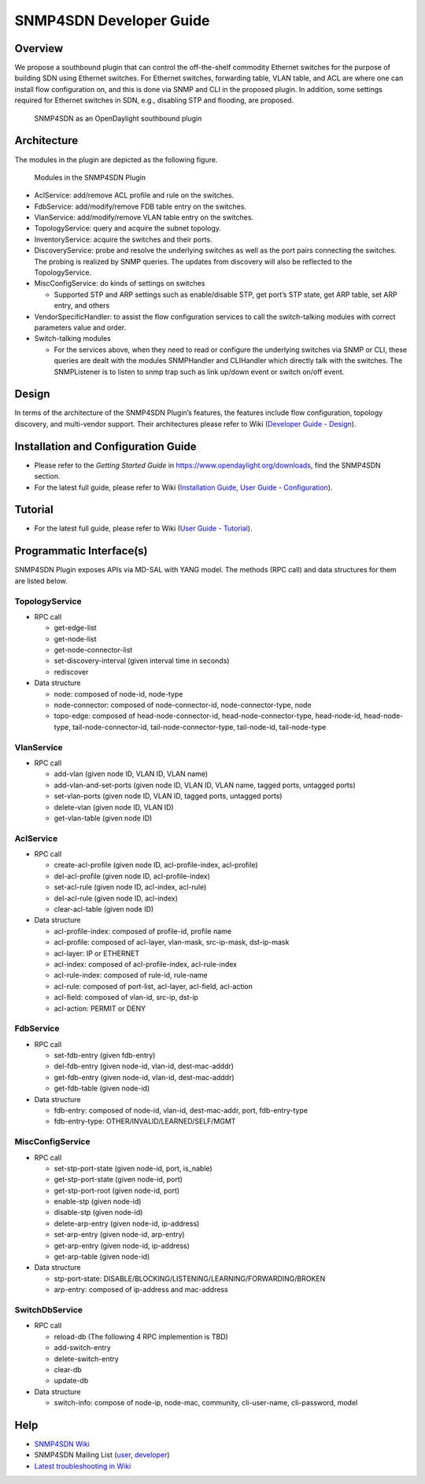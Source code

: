 .. _snmp4sdn-dev-guide:

SNMP4SDN Developer Guide
========================

Overview
--------

We propose a southbound plugin that can control the off-the-shelf
commodity Ethernet switches for the purpose of building SDN using
Ethernet switches. For Ethernet switches, forwarding table, VLAN table,
and ACL are where one can install flow configuration on, and this is
done via SNMP and CLI in the proposed plugin. In addition, some settings
required for Ethernet switches in SDN, e.g., disabling STP and flooding,
are proposed.

.. figure:: ./images/snmp4sdn_in_odl_architecture.jpg
   :alt: SNMP4SDN as an OpenDaylight southbound plugin

   SNMP4SDN as an OpenDaylight southbound plugin

Architecture
------------

The modules in the plugin are depicted as the following figure.

.. figure:: ./images/snmp4sdn_modules.jpg
   :alt: Modules in the SNMP4SDN Plugin

   Modules in the SNMP4SDN Plugin

-  AclService: add/remove ACL profile and rule on the switches.

-  FdbService: add/modify/remove FDB table entry on the switches.

-  VlanService: add/modify/remove VLAN table entry on the switches.

-  TopologyService: query and acquire the subnet topology.

-  InventoryService: acquire the switches and their ports.

-  DiscoveryService: probe and resolve the underlying switches as well
   as the port pairs connecting the switches. The probing is realized by
   SNMP queries. The updates from discovery will also be reflected to
   the TopologyService.

-  MiscConfigService: do kinds of settings on switches

   -  Supported STP and ARP settings such as enable/disable STP, get
      port’s STP state, get ARP table, set ARP entry, and others

-  VendorSpecificHandler: to assist the flow configuration services to
   call the switch-talking modules with correct parameters value and
   order.

-  Switch-talking modules

   -  For the services above, when they need to read or configure the
      underlying switches via SNMP or CLI, these queries are dealt with
      the modules SNMPHandler and CLIHandler which directly talk with
      the switches. The SNMPListener is to listen to snmp trap such as
      link up/down event or switch on/off event.

Design
------

In terms of the architecture of the SNMP4SDN Plugin’s features, the
features include flow configuration, topology discovery, and
multi-vendor support. Their architectures please refer to Wiki
(`Developer Guide -
Design <https://wiki.opendaylight.org/view/SNMP4SDN:Developer_Guide#Design>`__).

Installation and Configuration Guide
------------------------------------

-  Please refer to the *Getting Started Guide* in
   https://www.opendaylight.org/downloads, find the SNMP4SDN section.

-  For the latest full guide, please refer to Wiki (`Installation
   Guide <https://wiki.opendaylight.org/view/SNMP4SDN:Installation_Guide>`__,
   `User Guide -
   Configuration <https://wiki.opendaylight.org/view/SNMP4SDN:User_Guide#Configuration>`__).

Tutorial
--------

-  For the latest full guide, please refer to Wiki (`User Guide -
   Tutorial <https://wiki.opendaylight.org/view/SNMP4SDN:User_Guide#Tutorial_.2F_How-To>`__).

Programmatic Interface(s)
-------------------------

SNMP4SDN Plugin exposes APIs via MD-SAL with YANG model. The methods
(RPC call) and data structures for them are listed below.

TopologyService
~~~~~~~~~~~~~~~

-  RPC call

   -  get-edge-list

   -  get-node-list

   -  get-node-connector-list

   -  set-discovery-interval (given interval time in seconds)

   -  rediscover

-  Data structure

   -  node: composed of node-id, node-type

   -  node-connector: composed of node-connector-id,
      node-connector-type, node

   -  topo-edge: composed of head-node-connector-id,
      head-node-connector-type, head-node-id, head-node-type,
      tail-node-connector-id, tail-node-connector-type, tail-node-id,
      tail-node-type

VlanService
~~~~~~~~~~~

-  RPC call

   -  add-vlan (given node ID, VLAN ID, VLAN name)

   -  add-vlan-and-set-ports (given node ID, VLAN ID, VLAN name, tagged
      ports, untagged ports)

   -  set-vlan-ports (given node ID, VLAN ID, tagged ports, untagged
      ports)

   -  delete-vlan (given node ID, VLAN ID)

   -  get-vlan-table (given node ID)

AclService
~~~~~~~~~~

-  RPC call

   -  create-acl-profile (given node ID, acl-profile-index, acl-profile)

   -  del-acl-profile (given node ID, acl-profile-index)

   -  set-acl-rule (given node ID, acl-index, acl-rule)

   -  del-acl-rule (given node ID, acl-index)

   -  clear-acl-table (given node ID)

-  Data structure

   -  acl-profile-index: composed of profile-id, profile name

   -  acl-profile: composed of acl-layer, vlan-mask, src-ip-mask,
      dst-ip-mask

   -  acl-layer: IP or ETHERNET

   -  acl-index: composed of acl-profile-index, acl-rule-index

   -  acl-rule-index: composed of rule-id, rule-name

   -  acl-rule: composed of port-list, acl-layer, acl-field, acl-action

   -  acl-field: composed of vlan-id, src-ip, dst-ip

   -  acl-action: PERMIT or DENY

FdbService
~~~~~~~~~~

-  RPC call

   -  set-fdb-entry (given fdb-entry)

   -  del-fdb-entry (given node-id, vlan-id, dest-mac-adddr)

   -  get-fdb-entry (given node-id, vlan-id, dest-mac-adddr)

   -  get-fdb-table (given node-id)

-  Data structure

   -  fdb-entry: composed of node-id, vlan-id, dest-mac-addr, port,
      fdb-entry-type

   -  fdb-entry-type: OTHER/INVALID/LEARNED/SELF/MGMT

MiscConfigService
~~~~~~~~~~~~~~~~~

-  RPC call

   -  set-stp-port-state (given node-id, port, is\_nable)

   -  get-stp-port-state (given node-id, port)

   -  get-stp-port-root (given node-id, port)

   -  enable-stp (given node-id)

   -  disable-stp (given node-id)

   -  delete-arp-entry (given node-id, ip-address)

   -  set-arp-entry (given node-id, arp-entry)

   -  get-arp-entry (given node-id, ip-address)

   -  get-arp-table (given node-id)

-  Data structure

   -  stp-port-state:
      DISABLE/BLOCKING/LISTENING/LEARNING/FORWARDING/BROKEN

   -  arp-entry: composed of ip-address and mac-address

SwitchDbService
~~~~~~~~~~~~~~~

-  RPC call

   -  reload-db (The following 4 RPC implemention is TBD)

   -  add-switch-entry

   -  delete-switch-entry

   -  clear-db

   -  update-db

-  Data structure

   -  switch-info: compose of node-ip, node-mac, community,
      cli-user-name, cli-password, model

Help
----

-  `SNMP4SDN Wiki <https://wiki.opendaylight.org/view/SNMP4SDN:Main>`__

-  SNMP4SDN Mailing List
   (`user <https://lists.opendaylight.org/mailman/listinfo/snmp4sdn-users>`__,
   `developer <https://lists.opendaylight.org/mailman/listinfo/snmp4sdn-dev>`__)

-  `Latest troubleshooting in
   Wiki <https://wiki.opendaylight.org/view/SNMP4SDN:User_Guide#Troubleshooting>`__

